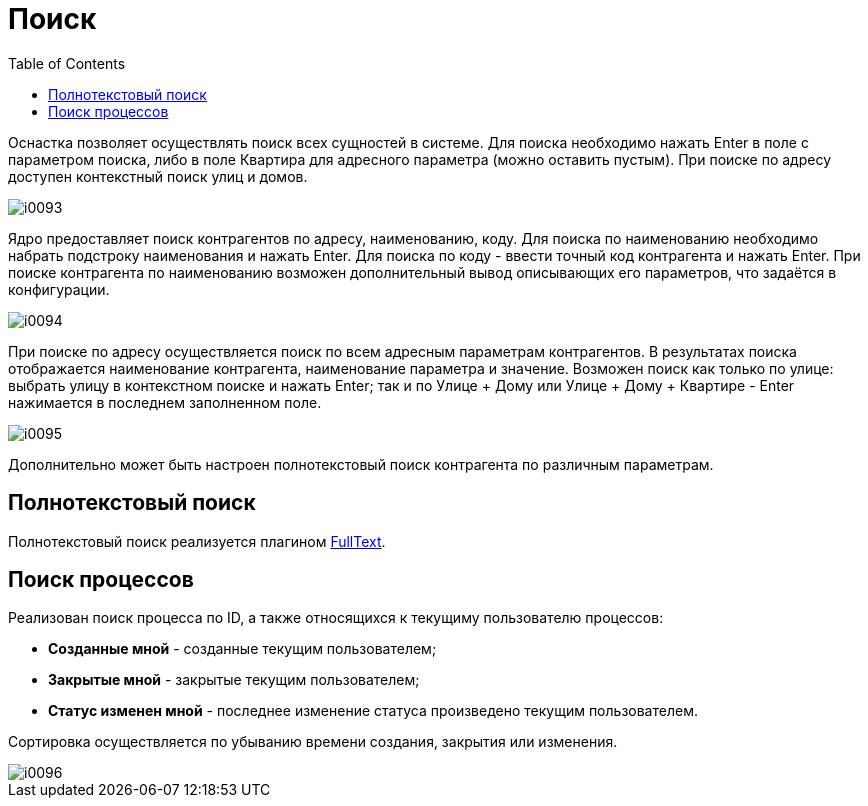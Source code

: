 = Поиск
:toc:

Оснастка позволяет осуществлять поиск всех сущностей в системе.
Для поиска необходимо нажать Enter в поле с параметром поиска, либо в поле Квартира для адресного параметра (можно оставить пустым). 
При поиске по адресу доступен контекстный поиск улиц и домов.

image::_res/i0093.png[]

Ядро предоставляет поиск контрагентов по адресу, наименованию, коду. Для поиска по наименованию необходимо набрать подстроку наименования и нажать Enter. 
Для поиска по коду - ввести точный код контрагента и нажать Enter. При поиске контрагента по наименованию возможен дополнительный вывод описывающих его параметров, что задаётся в конфигурации.

image::_res/i0094.png[]

При поиске по адресу осуществляется поиск по всем адресным параметрам контрагентов. 
В результатах поиска отображается наименование контрагента, наименование параметра и значение. 
Возможен поиск как только по улице: выбрать улицу в контекстном поиске и нажать Enter; 
так и по Улице + Дому или Улице + Дому + Квартире - Enter нажимается в последнем заполненном поле.

image::_res/i0095.png[]

Дополнительно может быть настроен полнотекстовый поиск контрагента по различным параметрам.

== Полнотекстовый поиск
Полнотекстовый поиск реализуется плагином <<../plugin/fulltext/index.adoc#, FullText>>.

[[process]]
== Поиск процессов
Реализован поиск процесса по ID, а также относящихся к текущиму пользователю процессов:
[square]
* *Созданные мной* - созданные текущим пользователем;
* *Закрытые мной* - закрытые текущим пользователем;
* *Статус изменен мной* - последнее изменение статуса произведено текущим пользователем.

Сортировка осуществляется по убыванию времени создания, закрытия или изменения.

image::_res/i0096.png[]
